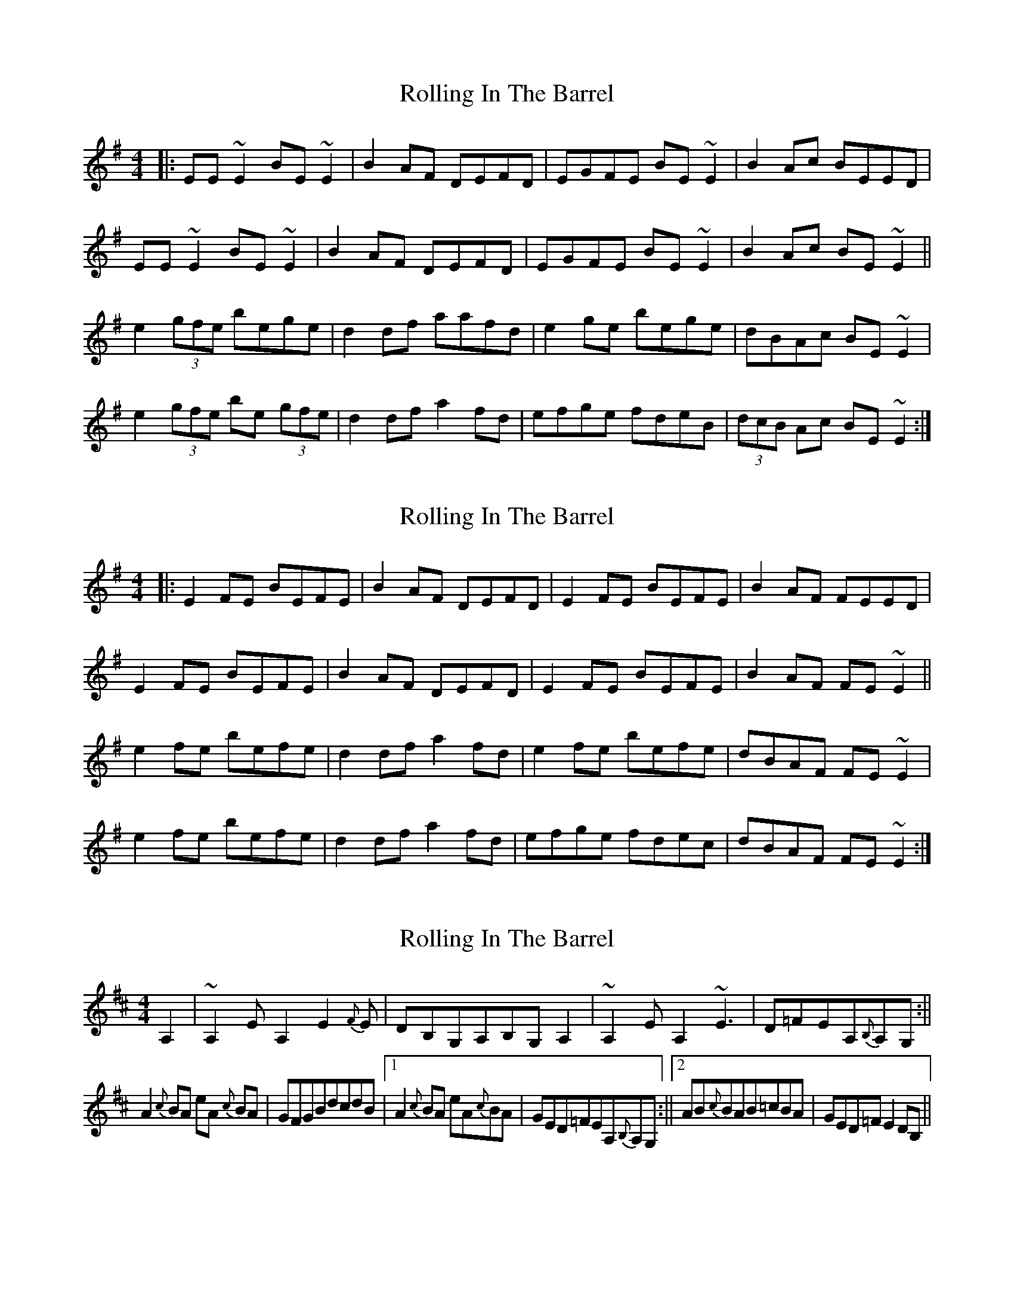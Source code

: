X: 1
T: Rolling In The Barrel
Z: Josh Kane
S: https://thesession.org/tunes/500#setting500
R: reel
M: 4/4
L: 1/8
K: Ador
|: EE~E2 BE~E2 | B2AF DEFD | EGFE BE~E2 | B2Ac BEED |
EE~E2 BE~E2 | B2AF DEFD | EGFE BE~E2 | B2Ac BE~E2 ||
e2 (3gfe bege | d2df aafd | e2ge bege | dBAc BE~E2 |
e2 (3gfe be (3gfe | d2df a2fd | efge fdeB | (3dcB Ac BE~E2 :|
X: 2
T: Rolling In The Barrel
Z: slainte
S: https://thesession.org/tunes/500#setting13413
R: reel
M: 4/4
L: 1/8
K: Ador
|: E2FE BEFE | B2AF DEFD | E2FE BEFE | B2AF FEED |E2FE BEFE | B2AF DEFD | E2FE BEFE | B2AF FE~E2 ||e2fe befe | d2df a2fd | e2fe befe | dBAF FE~E2 |e2fe befe | d2df a2fd | efge fdec | dBAF FE~E2 :|
X: 3
T: Rolling In The Barrel
Z: fer
S: https://thesession.org/tunes/500#setting13414
R: reel
M: 4/4
L: 1/8
K: Dmaj
A,2|~A,2EA,2E2{F}E|DB,G,A,B,G,A,2|~A,2EA,2 ~E3|D=FEA,{B,}A,G, :||!A2 {c}BA eA {c}BA| GFGBdcdB|1A2{c}BA eA{c}BA|GED=FEA,{B,}A,G, :||2AB{c}BAB=cBA|GED=FE2DB,||
X: 4
T: Rolling In The Barrel
Z: Ger the Rigger
S: https://thesession.org/tunes/500#setting13415
R: reel
M: 4/4
L: 1/8
K: Emin
|: E2{G}E2 B~E2B | (3BcB AF DEFD | E2{G}E2 B~E2B | (3BcB Ad BGAF | E2{G}E2 B~E2B | (3BcB AF DEFD | E2{G}E2 B~E2B| (3BcB Ad BGAF ||e2 (3gfe bege | d^cdf a2fd | e2ge bege | dBAc BE {G}ED |e2 (3gfe be (3gfe | d^cdf a2fd | efge f~B3 | dBA c BE~E2 |
X: 5
T: Rolling In The Barrel
Z: Earl Adams
S: https://thesession.org/tunes/500#setting13416
R: reel
M: 4/4
L: 1/8
K: Ador
DE{G}ED BE{G}E2 | B2 AF DE{F}ED | DE{G}ED BE{G}E2 | B2 Ac BE{G}ED |DE{G}ED BE{G}E2 | dBAF DE{F}ED | DE{G}ED BE{G}E2 | BdAc BE{G}ED |e2 ge bege | d2 df a2 fd | e2 ge bege | dBAc BE{G}ED |e2 ge bege | d2 df a2 fd | efge fdec | dBAc BE{G}ED |E2 BE dEBE | dBAF DE{F}ED | E2 BE dEBE | BdAc BE{G}ED |E2 BE dEBE | dBAF DE{F}ED | afge fdec | dBAc BE{G}ED :|Bdef gfed | B2 AF DE{F}ED | (3Bcd ef gfec | dBAc BE{G}ED |(3Bcd ef gfed | ABAF DE{F}ED | afge fdec | dBAc BE{G}ED :|
X: 6
T: Rolling In The Barrel
Z: ausnein
S: https://thesession.org/tunes/500#setting21580
R: reel
M: 4/4
L: 1/8
K: Dmaj
D|:"e"E2~E2BEE2|B2AF "D"DF AF|"e"E2~E2BEE2|"D"B2Ad BE ED|
"e"E2~E2BEE2|Bd AF "D"DF AF|E2~E2BEE2|Bd Ad "e"BE Ed|
e2fe be fe |"D"d2df a2af|"e"e2fe be fe|"D"dB AF "e"FE Ed|
e2fe be fe |"D"d2df a2af|"e"e {f}g fe "D"fd ec|dB AF "e"FE ED:|
X: 7
T: Rolling In The Barrel
Z: JACKB
S: https://thesession.org/tunes/500#setting24976
R: reel
M: 4/4
L: 1/8
K: Emin
|: DE E2 BE E2 | B2 AF DEFD | DE E2 BE E2 | B2 Ad BEFD |
DE E2 BE E2 | B2 AF D2 (2FED | DE E2 BE E2 | B2 Ad BE E2 :||
|:e2 (3gfe bege | dcdf a2 fd | e2 (3gfe bege | dBAc BEFD |
e2 (3gfe bege | dcdf a2 fg | afge fdec | dBAc BEED :||
X: 8
T: Rolling In The Barrel
Z: Damien Rogeau
S: https://thesession.org/tunes/500#setting25728
R: reel
M: 4/4
L: 1/8
K: Ador
-
X: 9
T: Rolling In The Barrel
Z: JACKB
S: https://thesession.org/tunes/500#setting27960
R: reel
M: 4/4
L: 1/8
K: Edor
|: AB B2 fB B2 | f2 ec ABcA | AB B2 fB B2 | f2 ea fBBA |
AB B2 fB B2 | f2 ec AB (2cBA | AB B2 fB B2 | f2 ea fB B2 :||
|:B2 (3dcB fBdB | A^GAc e2 cA | B2 (3dcB fBdB | afeg fBBA |
B2 (3dcB fBdB | A^GAc e2 cd | ecdB cAB^G | AFEc fBBA :||
X: 10
T: Rolling In The Barrel
Z: gian marco
S: https://thesession.org/tunes/500#setting30069
R: reel
M: 4/4
L: 1/8
K: Ador
A2 ~A2 eA~A2|e2dB GABG|A2 ~A2 eA~A2|e2dB eAAG:|
A2cA eAcA|GFGB d2BG|A2c/B/A eAcA|GEDG EAAG|
A2cA eAcA|GFGB d2dB|ABc/B/A BcBA|GEDB eBdB A4|
